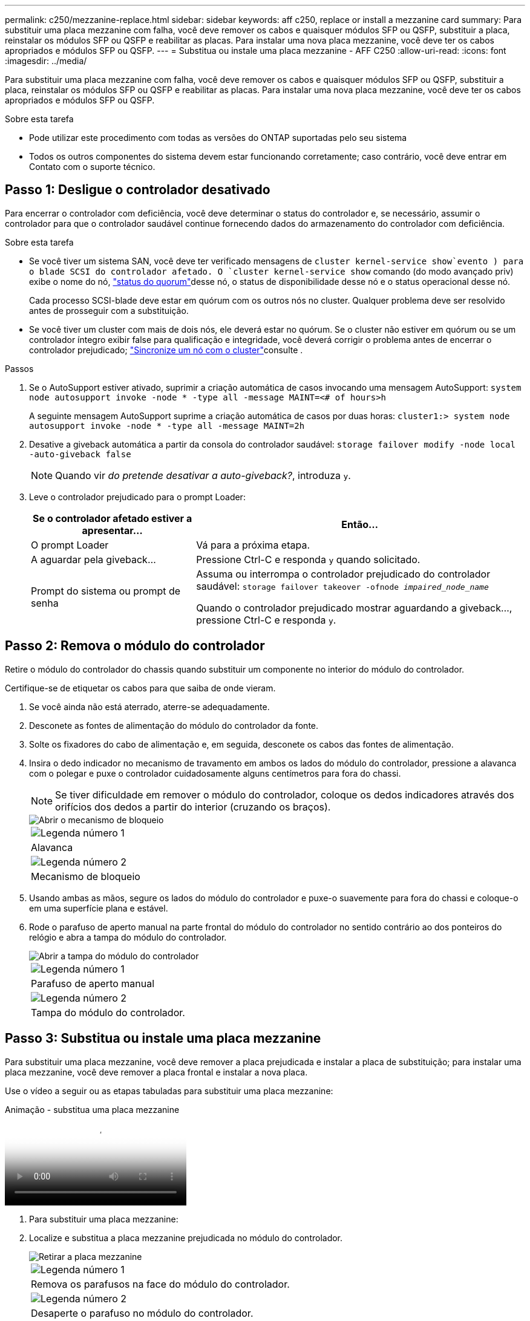 ---
permalink: c250/mezzanine-replace.html 
sidebar: sidebar 
keywords: aff c250, replace or install a mezzanine card 
summary: Para substituir uma placa mezzanine com falha, você deve remover os cabos e quaisquer módulos SFP ou QSFP, substituir a placa, reinstalar os módulos SFP ou QSFP e reabilitar as placas. Para instalar uma nova placa mezzanine, você deve ter os cabos apropriados e módulos SFP ou QSFP. 
---
= Substitua ou instale uma placa mezzanine - AFF C250
:allow-uri-read: 
:icons: font
:imagesdir: ../media/


[role="lead"]
Para substituir uma placa mezzanine com falha, você deve remover os cabos e quaisquer módulos SFP ou QSFP, substituir a placa, reinstalar os módulos SFP ou QSFP e reabilitar as placas. Para instalar uma nova placa mezzanine, você deve ter os cabos apropriados e módulos SFP ou QSFP.

.Sobre esta tarefa
* Pode utilizar este procedimento com todas as versões do ONTAP suportadas pelo seu sistema
* Todos os outros componentes do sistema devem estar funcionando corretamente; caso contrário, você deve entrar em Contato com o suporte técnico.




== Passo 1: Desligue o controlador desativado

Para encerrar o controlador com deficiência, você deve determinar o status do controlador e, se necessário, assumir o controlador para que o controlador saudável continue fornecendo dados do armazenamento do controlador com deficiência.

.Sobre esta tarefa
* Se você tiver um sistema SAN, você deve ter verificado mensagens de  `cluster kernel-service show`evento ) para o blade SCSI do controlador afetado. O `cluster kernel-service show` comando (do modo avançado priv) exibe o nome do nó, link:https://docs.netapp.com/us-en/ontap/system-admin/display-nodes-cluster-task.html["status do quorum"]desse nó, o status de disponibilidade desse nó e o status operacional desse nó.
+
Cada processo SCSI-blade deve estar em quórum com os outros nós no cluster. Qualquer problema deve ser resolvido antes de prosseguir com a substituição.

* Se você tiver um cluster com mais de dois nós, ele deverá estar no quórum. Se o cluster não estiver em quórum ou se um controlador íntegro exibir false para qualificação e integridade, você deverá corrigir o problema antes de encerrar o controlador prejudicado; link:https://docs.netapp.com/us-en/ontap/system-admin/synchronize-node-cluster-task.html?q=Quorum["Sincronize um nó com o cluster"^]consulte .


.Passos
. Se o AutoSupport estiver ativado, suprimir a criação automática de casos invocando uma mensagem AutoSupport: `system node autosupport invoke -node * -type all -message MAINT=<# of hours>h`
+
A seguinte mensagem AutoSupport suprime a criação automática de casos por duas horas: `cluster1:> system node autosupport invoke -node * -type all -message MAINT=2h`

. Desative a giveback automática a partir da consola do controlador saudável: `storage failover modify -node local -auto-giveback false`
+

NOTE: Quando vir _do pretende desativar a auto-giveback?_, introduza `y`.

. Leve o controlador prejudicado para o prompt Loader:
+
[cols="1,2"]
|===
| Se o controlador afetado estiver a apresentar... | Então... 


 a| 
O prompt Loader
 a| 
Vá para a próxima etapa.



 a| 
A aguardar pela giveback...
 a| 
Pressione Ctrl-C e responda `y` quando solicitado.



 a| 
Prompt do sistema ou prompt de senha
 a| 
Assuma ou interrompa o controlador prejudicado do controlador saudável: `storage failover takeover -ofnode _impaired_node_name_`

Quando o controlador prejudicado mostrar aguardando a giveback..., pressione Ctrl-C e responda `y`.

|===




== Passo 2: Remova o módulo do controlador

Retire o módulo do controlador do chassis quando substituir um componente no interior do módulo do controlador.

Certifique-se de etiquetar os cabos para que saiba de onde vieram.

. Se você ainda não está aterrado, aterre-se adequadamente.
. Desconete as fontes de alimentação do módulo do controlador da fonte.
. Solte os fixadores do cabo de alimentação e, em seguida, desconete os cabos das fontes de alimentação.
. Insira o dedo indicador no mecanismo de travamento em ambos os lados do módulo do controlador, pressione a alavanca com o polegar e puxe o controlador cuidadosamente alguns centímetros para fora do chassi.
+

NOTE: Se tiver dificuldade em remover o módulo do controlador, coloque os dedos indicadores através dos orifícios dos dedos a partir do interior (cruzando os braços).

+
image::../media/drw_a250_pcm_remove_install.png[Abrir o mecanismo de bloqueio]

+
|===


 a| 
image:../media/icon_round_1.png["Legenda número 1"]
| Alavanca 


 a| 
image:../media/icon_round_2.png["Legenda número 2"]
 a| 
Mecanismo de bloqueio

|===
. Usando ambas as mãos, segure os lados do módulo do controlador e puxe-o suavemente para fora do chassi e coloque-o em uma superfície plana e estável.
. Rode o parafuso de aperto manual na parte frontal do módulo do controlador no sentido contrário ao dos ponteiros do relógio e abra a tampa do módulo do controlador.
+
image::../media/drw_a250_open_controller_module_cover.png[Abrir a tampa do módulo do controlador]

+
|===


 a| 
image:../media/icon_round_1.png["Legenda número 1"]
| Parafuso de aperto manual 


 a| 
image:../media/icon_round_2.png["Legenda número 2"]
 a| 
Tampa do módulo do controlador.

|===




== Passo 3: Substitua ou instale uma placa mezzanine

Para substituir uma placa mezzanine, você deve remover a placa prejudicada e instalar a placa de substituição; para instalar uma placa mezzanine, você deve remover a placa frontal e instalar a nova placa.

Use o vídeo a seguir ou as etapas tabuladas para substituir uma placa mezzanine:

.Animação - substitua uma placa mezzanine
video::d8e7d4d9-8d28-4be1-809b-ac5b01643676[panopto]
. Para substituir uma placa mezzanine:
. Localize e substitua a placa mezzanine prejudicada no módulo do controlador.
+
image::../media/drw_a250_replace_mezz_card.png[Retirar a placa mezzanine]

+
|===


 a| 
image:../media/icon_round_1.png["Legenda número 1"]
| Remova os parafusos na face do módulo do controlador. 


 a| 
image:../media/icon_round_2.png["Legenda número 2"]
 a| 
Desaperte o parafuso no módulo do controlador.



 a| 
image:../media/icon_round_3.png["Legenda número 3"]
 a| 
Retire a placa do mezanino.

|===
+
.. Desconete qualquer cabeamento associado à placa mezzanine prejudicada.
+
Certifique-se de etiquetar os cabos para que saiba de onde vieram.

.. Remova todos os módulos SFP ou QSFP que possam estar na placa mezzanine prejudicada e reserve.
.. Utilizando a chave de fendas magnética nº 1, retire os parafusos da face do módulo do controlador e coloque-os de lado com segurança no íman.
.. Usando a chave de fenda magnética nº 1, solte o parafuso na placa mezzanine prejudicada.
.. Usando a chave de fenda magnética nº 1, levante cuidadosamente a placa mezzanine prejudicada diretamente para fora do soquete e coloque-a de lado.
.. Retire a placa mezzanine de substituição do saco de transporte antiestático e alinhe-a com a face interior do módulo do controlador.
.. Alinhe cuidadosamente a placa do mezanino de substituição no lugar.
.. Usando a chave de fenda magnética nº 1, insira e aperte os parafusos na face do módulo do controlador e na placa mezzanine.
+

NOTE: Não aplique força ao apertar o parafuso na placa mezzanine; você pode rachá-lo.

.. Insira todos os módulos SFP ou QSFP que foram removidos da placa mezzanine prejudicada na placa mezzanine de substituição.


. Para instalar uma placa mezzanine:
. Você instala uma nova placa mezzanine se seu sistema não tiver uma.
+
.. Usando a chave de fenda magnética nº 1, remova os parafusos da face do módulo do controlador e da placa frontal que cobre a ranhura do cartão mezanino e coloque-os de lado com segurança no ímã.
.. Retire a placa mezzanine do saco de transporte antiestático e alinhe-a com a face interior do módulo do controlador.
.. Alinhe cuidadosamente a placa do mezanino no lugar.
.. Usando a chave de fenda magnética nº 1, insira e aperte os parafusos na face do módulo do controlador e na placa mezzanine.
+

NOTE: Não aplique força ao apertar o parafuso na placa mezzanine; você pode rachá-lo.







== Etapa 4: Reinstale o módulo do controlador

Depois de substituir um componente dentro do módulo do controlador, você deve reinstalar o módulo do controlador no chassi do sistema e iniciá-lo.

. Feche a tampa do módulo do controlador e aperte o parafuso de aperto manual.
+
image::../media/drw_a250_close_controller_module_cover.png[Fechar a tampa do módulo do controlador]

+
|===


 a| 
image:../media/icon_round_1.png["Legenda número 1"]
| Tampa do módulo do controlador 


 a| 
image:../media/icon_round_2.png["Legenda número 2"]
 a| 
Parafuso de aperto manual

|===
. Insira o módulo do controlador no chassis:
+
.. Certifique-se de que os braços do mecanismo de engate estão bloqueados na posição totalmente estendida.
.. Utilizando ambas as mãos, alinhe e deslize suavemente o módulo do controlador para dentro dos braços do mecanismo de bloqueio até parar.
.. Coloque os dedos indicadores através dos orifícios dos dedos a partir do interior do mecanismo de bloqueio.
.. Pressione os polegares para baixo nas patilhas cor-de-laranja na parte superior do mecanismo de bloqueio e empurre suavemente o módulo do controlador sobre o batente.
.. Solte os polegares da parte superior dos mecanismos de travamento e continue empurrando até que os mecanismos de travamento se encaixem no lugar.
+
O módulo do controlador deve ser totalmente inserido e alinhado com as bordas do chassi.

.. Conete os cabos de alimentação às fontes de alimentação, reinstale o colar de travamento do cabo de alimentação e, em seguida, conete as fontes de alimentação à fonte de alimentação.
+
O módulo do controlador começa a inicializar assim que a energia é restaurada. Esteja preparado para interromper o processo de inicialização.



. Recable o sistema, conforme necessário.
. Volte a colocar o controlador em funcionamento normal, devolvendo o respetivo armazenamento: `storage failover giveback -ofnode _impaired_node_name_`
. Se a giveback automática foi desativada, reative-a: `storage failover modify -node local -auto-giveback true`




== Passo 5: Devolva a peça com falha ao NetApp

Devolva a peça com falha ao NetApp, conforme descrito nas instruções de RMA fornecidas com o kit. Consulte a https://mysupport.netapp.com/site/info/rma["Devolução de peças e substituições"] página para obter mais informações.
